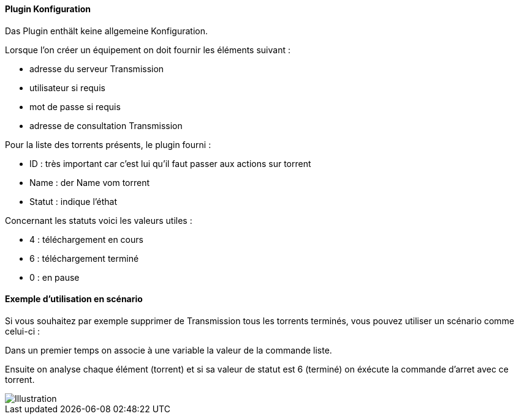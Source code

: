 ==== Plugin Konfiguration

Das Plugin enthält keine allgemeine Konfiguration.

Lorsque l'on créer un équipement on doit fournir les éléments suivant :

  * adresse du serveur Transmission

  * utilisateur si requis

  * mot de passe si requis

  * adresse de consultation Transmission

Pour la liste des torrents présents, le plugin fourni :

  * ID : très important car c'est lui qu'il faut passer aux actions sur torrent

  * Name : der Name vom torrent

  * Statut : indique l'éthat

Concernant les statuts voici les valeurs utiles :

  * 4 : téléchargement en cours

  * 6 : téléchargement terminé

  * 0 : en pause

==== Exemple d'utilisation en scénario

Si vous souhaitez par exemple supprimer de Transmission tous les torrents terminés, vous pouvez utiliser un scénario comme celui-ci :

Dans un premier temps on associe à une variable la valeur de la commande liste.

Ensuite on analyse chaque élément (torrent) et si sa valeur de statut est 6 (terminé) on éxécute la commande d'arret avec ce torrent.

image::../images/jeetransmission_scenar.png[Illustration]
